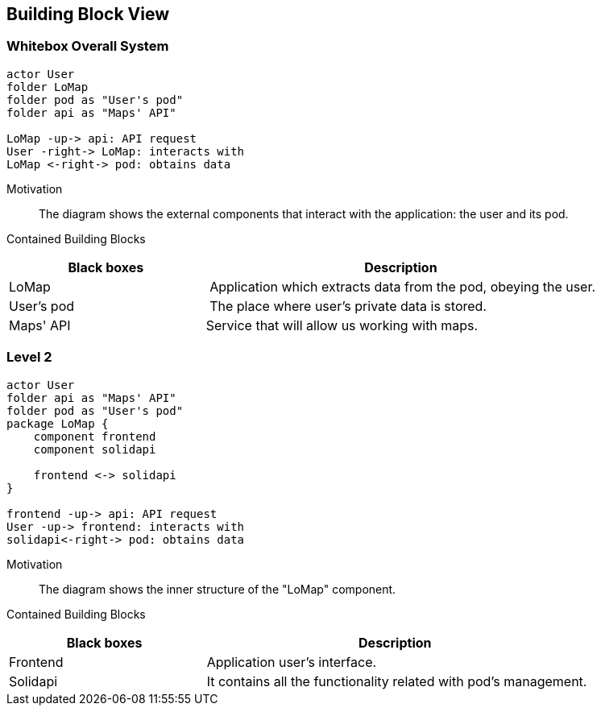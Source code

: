 [[section-building-block-view]]


== Building Block View

=== Whitebox Overall System

[plantuml, "level1", png]
----
actor User
folder LoMap
folder pod as "User's pod"
folder api as "Maps' API"

LoMap -up-> api: API request
User -right-> LoMap: interacts with
LoMap <-right-> pod: obtains data
----

Motivation::
The diagram shows the external components that interact with the application: the user and its pod.


Contained Building Blocks::
[cols="1,2" options="header"]
|===
| **Black boxes** | **Description**
| LoMap | Application which extracts data from the pod, obeying the user.
| User's pod | The place where user's private data is stored.
|Maps' API | Service that will allow us working with maps.
|===

=== Level 2

[plantuml, "level2", png]
----
actor User
folder api as "Maps' API"
folder pod as "User's pod"
package LoMap {
    component frontend
    component solidapi
    
    frontend <-> solidapi
}

frontend -up-> api: API request
User -up-> frontend: interacts with
solidapi<-right-> pod: obtains data
----

Motivation::
The diagram shows the inner structure of the "LoMap" component.


Contained Building Blocks::
[cols="1,2" options="header"]
|===
| **Black boxes** | **Description**
| Frontend | Application user's interface.
| Solidapi | It contains all the functionality related with pod's management.
|===

